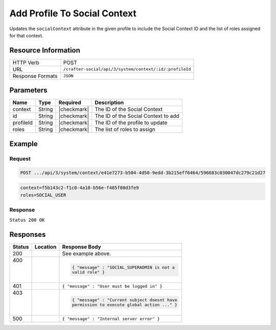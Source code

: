 .. _crafter-social-api-context-add-profile:

=============================
Add Profile To Social Context
=============================

Updates the ``socialContext`` attribute in the given profile to include the Social Context ID and
the list of roles assigned for that context.

--------------------
Resource Information
--------------------

+----------------------------+-------------------------------------------------------------------+
|| HTTP Verb                 || POST                                                             |
+----------------------------+-------------------------------------------------------------------+
|| URL                       || ``/crafter-social/api/3/system/context/:id/:profileId``          |
+----------------------------+-------------------------------------------------------------------+
|| Response Formats          || ``JSON``                                                         |
+----------------------------+-------------------------------------------------------------------+

----------
Parameters
----------

+---------------------+-------------+---------------+--------------------------------------------+
|| Name               || Type       || Required     || Description                               |
+=====================+=============+===============+============================================+
|| context            || String     || |checkmark|  || The ID of the Social Context              |
+---------------------+-------------+---------------+--------------------------------------------+
|| id                 || String     || |checkmark|  || The ID of the Social Context to add       |
+---------------------+-------------+---------------+--------------------------------------------+
|| profileId          || String     || |checkmark|  || The ID of the profile to update           |
+---------------------+-------------+---------------+--------------------------------------------+
|| roles              || String     || |checkmark|  || The list of roles to assign               |
+---------------------+-------------+---------------+--------------------------------------------+

-------
Example
-------

^^^^^^^
Request
^^^^^^^

.. code-block:: none

  POST .../api/3/system/context/e41e7273-b504-4d50-9edd-3b215eff6464/596683c030047dc279c21d27

.. code-block:: guess

  context=f5b143c2-f1c0-4a10-b56e-f485f00d3fe9
  roles=SOCIAL_USER

^^^^^^^^
Response
^^^^^^^^

``Status 200 OK``

.. code-block:: json
  :linenos:

  {
    "username": "john.doe",
    "email": "john.doe@example.com",
    "verified": false,
    "enabled": false,
    "createdOn": "2017-07-12T14:17Z",
    "lastModified": "2017-07-12T14:37Z",
    "tenant": "sample-tenant",
    "roles": [],
    "attributes": {
      "firstName": "John",
      "lastName": "Doe",
      "socialContexts": [
        {
          "roles": [
            "SOCIAL_USER"
          ],
          "name": "site1",
          "id": "e41e7273-b504-4d50-9edd-3b215eff6464"
        }
      ]
    },
    "id": "596683c030047dc279c21d27"
  }

---------
Responses
---------

+---------+--------------------------------+-----------------------------------------------------+
|| Status || Location                      || Response Body                                      |
+=========+================================+=====================================================+
|| 200    ||                               || See example above.                                 |
+---------+--------------------------------+-----------------------------------------------------+
|| 400    ||                               | .. code-block:: json                                |
||        ||                               |                                                     |
||        ||                               |   { "message" : "SOCIAL_SUPERADMIN is not a         |
||        ||                               |   valid role" }                                     |
+---------+--------------------------------+-----------------------------------------------------+
|| 401    ||                               || ``{ "message" : "User must be logged in" }``       |
+---------+--------------------------------+-----------------------------------------------------+
|| 403    ||                               | .. code-block:: json                                |
||        ||                               |                                                     |
||        ||                               |   { "message" : "Current subject doesnt have        |
||        ||                               |   permission to execute global action ..." }        |
+---------+--------------------------------+-----------------------------------------------------+
|| 500    ||                               || ``{ "message" : "Internal server error" }``        |
+---------+--------------------------------+-----------------------------------------------------+
